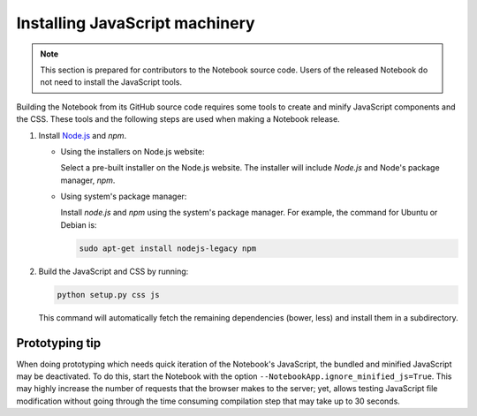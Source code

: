 .. _development_js:

Installing JavaScript machinery
===============================

.. note::

    This section is prepared for contributors to the Notebook source code.
    Users of the released Notebook do not need to install the JavaScript
    tools.

Building the Notebook from its GitHub source code requires some tools to
create and minify JavaScript components and the CSS. These tools and the
following steps are used when making a Notebook release.

#. Install `Node.js <https://nodejs.org/>`_ and `npm`.

   - Using the installers on Node.js website:

     Select a pre-built installer
     on the Node.js website. The installer will include `Node.js` and
     Node's package manager, `npm`.

   - Using system's package manager:

     Install `node.js` and `npm` using the
     system's package manager. For example, the command for Ubuntu or Debian
     is:

     .. code:: bash

         sudo apt-get install nodejs-legacy npm

#. Build the JavaScript and CSS by running:

   .. code:: bash

       python setup.py css js

   This command will automatically fetch the remaining dependencies (bower,
   less) and install them in a subdirectory.

Prototyping tip
---------------
When doing prototyping which needs quick iteration of the Notebook's
JavaScript, the bundled and minified JavaScript may be deactivated. To do
this, start the Notebook with the option
``--NotebookApp.ignore_minified_js=True``.  This may highly increase
the number of requests that the browser makes to the server; yet, allows
testing JavaScript file modification without going through the time consuming
compilation step that may take up to 30 seconds.

